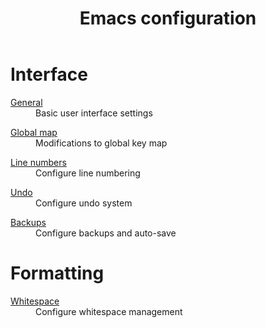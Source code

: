 #+TITLE: Emacs configuration

* Interface

- [[https://github.com/asherbender/emacs-dot-files/blob/master/config/init-appearance.org][General]] :: Basic user interface settings
#+begin_src emacs-lisp :exports none
(load-org-config "init-appearance.org")
#+end_src

- [[https://github.com/asherbender/emacs-dot-files/blob/master/config/init-global-map.org][Global map]] :: Modifications to global key map
#+begin_src emacs-lisp :exports none
(load-org-config "init-global-map.org")
#+end_src

- [[https://github.com/asherbender/emacs-dot-files/blob/master/config/init-linum.org][Line numbers]] :: Configure line numbering
#+begin_src emacs-lisp :exports none
(load-org-config "init-linum.org")
#+end_src

- [[https://github.com/asherbender/emacs-dot-files/blob/master/config/init-undo-tree.org][Undo]] :: Configure undo system
#+begin_src emacs-lisp :exports none
(load-org-config "init-undo-tree.org")
#+end_src

- [[https://github.com/asherbender/emacs-dot-files/blob/master/config/init-backup.org][Backups]] :: Configure backups and auto-save
#+begin_src emacs-lisp :exports none
(load-org-config "init-backup.org")
#+end_src

* Formatting

- [[https://github.com/asherbender/emacs-dot-files/blob/master/config/init-whitespace.org][Whitespace]] :: Configure whitespace management
#+begin_src emacs-lisp :exports none
(load-org-config "init-whitespace.org")
#+end_src
